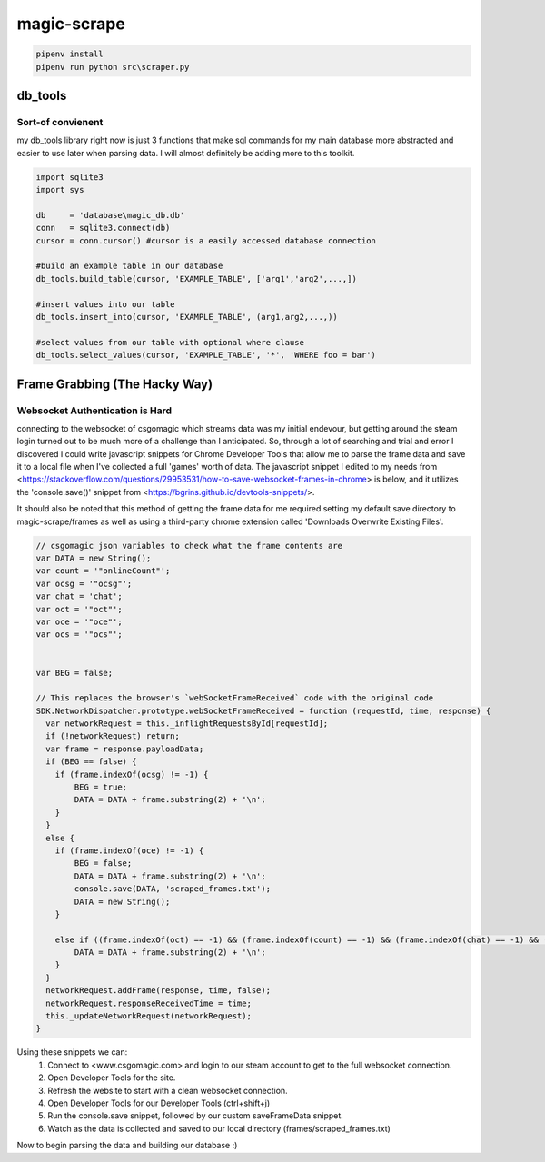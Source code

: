 ============
magic-scrape
============

.. code:: bash

	pipenv install
	pipenv run python src\scraper.py


db_tools
========

Sort-of convienent
------------------
my db_tools library right now is just 3 functions that make sql commands for my main database more abstracted and easier to use later when parsing data. I will almost definitely be adding more to this toolkit.

.. code:: python

	import sqlite3
	import sys

	db     = 'database\magic_db.db'
	conn   = sqlite3.connect(db)
	cursor = conn.cursor() #cursor is a easily accessed database connection

	#build an example table in our database
	db_tools.build_table(cursor, 'EXAMPLE_TABLE', ['arg1','arg2',...,])

	#insert values into our table
	db_tools.insert_into(cursor, 'EXAMPLE_TABLE', (arg1,arg2,...,))

	#select values from our table with optional where clause
	db_tools.select_values(cursor, 'EXAMPLE_TABLE', '*', 'WHERE foo = bar')


Frame Grabbing (The Hacky Way)
==============================

Websocket Authentication is Hard
--------------------------------
connecting to the websocket of csgomagic which streams data was my initial endevour, but getting around the steam login turned out to be much more of a challenge than I anticipated. So, through a lot of searching and trial and error I discovered I could write javascript snippets for Chrome Developer Tools that allow me to parse the frame data and save it to a local file when I've collected a full 'games' worth of data. The javascript snippet I edited to my needs from <https://stackoverflow.com/questions/29953531/how-to-save-websocket-frames-in-chrome> is below, and it utilizes the 'console.save()' snippet from <https://bgrins.github.io/devtools-snippets/>.

It should also be noted that this method of getting the frame data for me required setting my default save directory to magic-scrape/frames as well as using a third-party chrome extension called 'Downloads Overwrite Existing Files'.

.. code:: javascript

	// csgomagic json variables to check what the frame contents are
	var DATA = new String();
	var count = '"onlineCount"';
	var ocsg = '"ocsg"';
	var chat = 'chat';
	var oct = '"oct"';
	var oce = '"oce"';
	var ocs = '"ocs"';


	var BEG = false;

	// This replaces the browser's `webSocketFrameReceived` code with the original code 
	SDK.NetworkDispatcher.prototype.webSocketFrameReceived = function (requestId, time, response) {
	  var networkRequest = this._inflightRequestsById[requestId];
	  if (!networkRequest) return;
	  var frame = response.payloadData;
	  if (BEG == false) {
	    if (frame.indexOf(ocsg) != -1) {
	        BEG = true;
	        DATA = DATA + frame.substring(2) + '\n';
	    }
	  }
	  else {
	    if (frame.indexOf(oce) != -1) {
	        BEG = false;
	        DATA = DATA + frame.substring(2) + '\n';
	        console.save(DATA, 'scraped_frames.txt');
	        DATA = new String();
	    }

	    else if ((frame.indexOf(oct) == -1) && (frame.indexOf(count) == -1) && (frame.indexOf(chat) == -1) && (frame != 3) && (frame.indexOf(ocs) == -1)) {
	        DATA = DATA + frame.substring(2) + '\n';         
	    }
	  }
	  networkRequest.addFrame(response, time, false);
	  networkRequest.responseReceivedTime = time;
	  this._updateNetworkRequest(networkRequest);
	}


Using these snippets we can:
	1. Connect to <www.csgomagic.com> and login to our steam account to get to the full websocket connection.
	2. Open Developer Tools for the site.
	3. Refresh the website to start with a clean websocket connection.
	4. Open Developer Tools for our Developer Tools (ctrl+shift+j)
	5. Run the console.save snippet, followed by our custom saveFrameData snippet.
	6. Watch as the data is collected and saved to our local directory (frames/scraped_frames.txt)

Now to begin parsing the data and building our database :)
